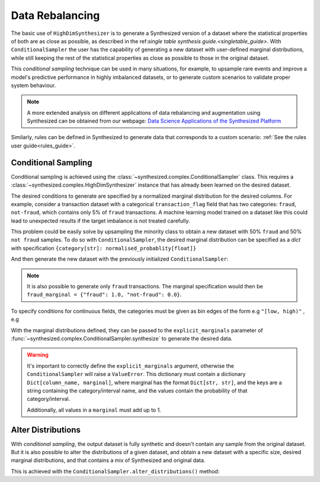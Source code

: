 .. _conditions_guide:

================
Data Rebalancing
================

The basic use of ``HighDimSynthesizer`` is to generate a Synthesized version of a dataset where the statistical
properties of both are as close as possible, as described in the ref:`single table synthesis guide.<singletable_guide>`.
With ``ConditionalSampler`` the user has the capability of generating a new dataset with user-defined marginal
distributions, while still keeping the rest of the statistical properties as close as possible to those in the original
dataset.

This *conditional sampling* technique can be used in many situations, for example, to upsample rare events and
improve a model's predictive performance in highly imbalanced datasets, or to generate custom scenarios to validate
proper system behaviour.

.. note::
    A more extended analysis on different applications of data rebalancing and augmentation using Synthesized
    can be obtained from our webpage:
    `Data Science Applications of the Synthesized Platform`_

.. _Data Science Applications of the Synthesized Platform: https://www.synthesized.io/reports-and-whitepapers/data-science-applications-of-the-synthesized-platform

Similarly, rules can be defined in Synthesized to generate data that corresponds to a custom scenario: :ref:`See the
rules user guide<rules_guide>`.

Conditional Sampling
^^^^^^^^^^^^^^^^^^^^

.. ipython:: python

    from synthesized import ConditionalSampler

Conditional sampling is achieved using the :class:`~synthesized.complex.ConditionalSampler` class.
This requires a :class:`~synthesized.complex.HighDimSynthesizer` instance that has already been learned on the desired
dataset.

.. ipython:: python
    :verbatim:

    sampler = ConditionalSampler(synthesizer) # synthesizer is an HighDimSynthesizer instance

The desired conditions to generate are specified by a normalized marginal distribution for the desired columns. For
example, consider a transaction dataset with a categorical ``transaction_flag`` field that has two categories:
``fraud``, ``not-fraud``, which contains only 5% of ``fraud`` transactions. A machine learning model trained on a
dataset like this could lead to unexpected results if the target imbalance is not treated carefully.

This problem could be easily solve by upsampling the minority class to obtain a new dataset with 50% ``fraud`` and
50% ``not fraud`` samples. To do so with ``ConditionalSampler``, the desired marginal
distribution can be specified as a `dict` with specification ``{category[str]: normalised_probablity[float]}``

.. ipython:: python

    fraud_marginal = {"fraud": 0.5, "not-fraud": 0.5}

And then generate the new dataset with the previously initialized ``ConditionalSampler``:

.. ipython:: python
    :verbatim:

    sampler.synthesize(
        num_rows=100,
        explicit_marginals={'transaction_flag': fraud_marginal}
    )

.. note::
    It is also possible to generate only ``fraud`` transactions. The marginal specification would then
    be ``fraud_marginal = {"fraud": 1.0, "not-fraud": 0.0}``.

To specify conditions for continuous fields, the categories must be given as bin edges of the form e.g ``"[low, high)"``
, e.g

.. ipython:: python
    :verbatim:

    age_marginal = {'[0.0, 50.0)': 0.3, '[50.0, 100.0)': 0.7}
    sampler.synthesize(
        num_rows=100,
        explicit_marginals={'age': age_marginal}
    )

With the marginal distributions defined, they can be passed to the ``explicit_marginals`` parameter of
:func:`~synthesized.complex.ConditionalSampler.synthesize` to generate the desired data.

.. ipython:: python
    :verbatim:

    sampler.synthesize(
        num_rows=100,
        explicit_marginals={
            'transaction_flag': transaction_marginal,
            'age': age_marginal
        }
    )

.. warning::
    It's important to correctly define the ``explicit_marginals`` argument, otherwise the ``ConditionalSampler`` will
    raise a ``ValueError``. This dictionary must contain a dictionary ``Dict[column_name, marginal]``, where marginal
    has the format ``Dict[str, str]``, and the keys are a string containing the category/interval name, and the
    values contain the probability of that category/interval.

    Additionally, all values in a ``marginal`` must add up to 1.

Alter Distributions
^^^^^^^^^^^^^^^^^^^

With *conditional sampling*, the output dataset is fully synthetic and doesn't contain any sample from the original
dataset. But it is also possible to alter the distributions of a given dataset, and obtain a new dataset with a
specific size, desired marginal distributions, and that contains a mix of Synthesized and original data.

This is achieved with the ``ConditionalSampler.alter_distributions()`` method:

.. ipython:: python
    :verbatim:

    sampler.alter_distributions(
        df=df_original,
        num_rows=1000,
        explicit_marginals={
            'transaction_flag': transaction_marginal,
            'age': age_marginal
        }
    )
